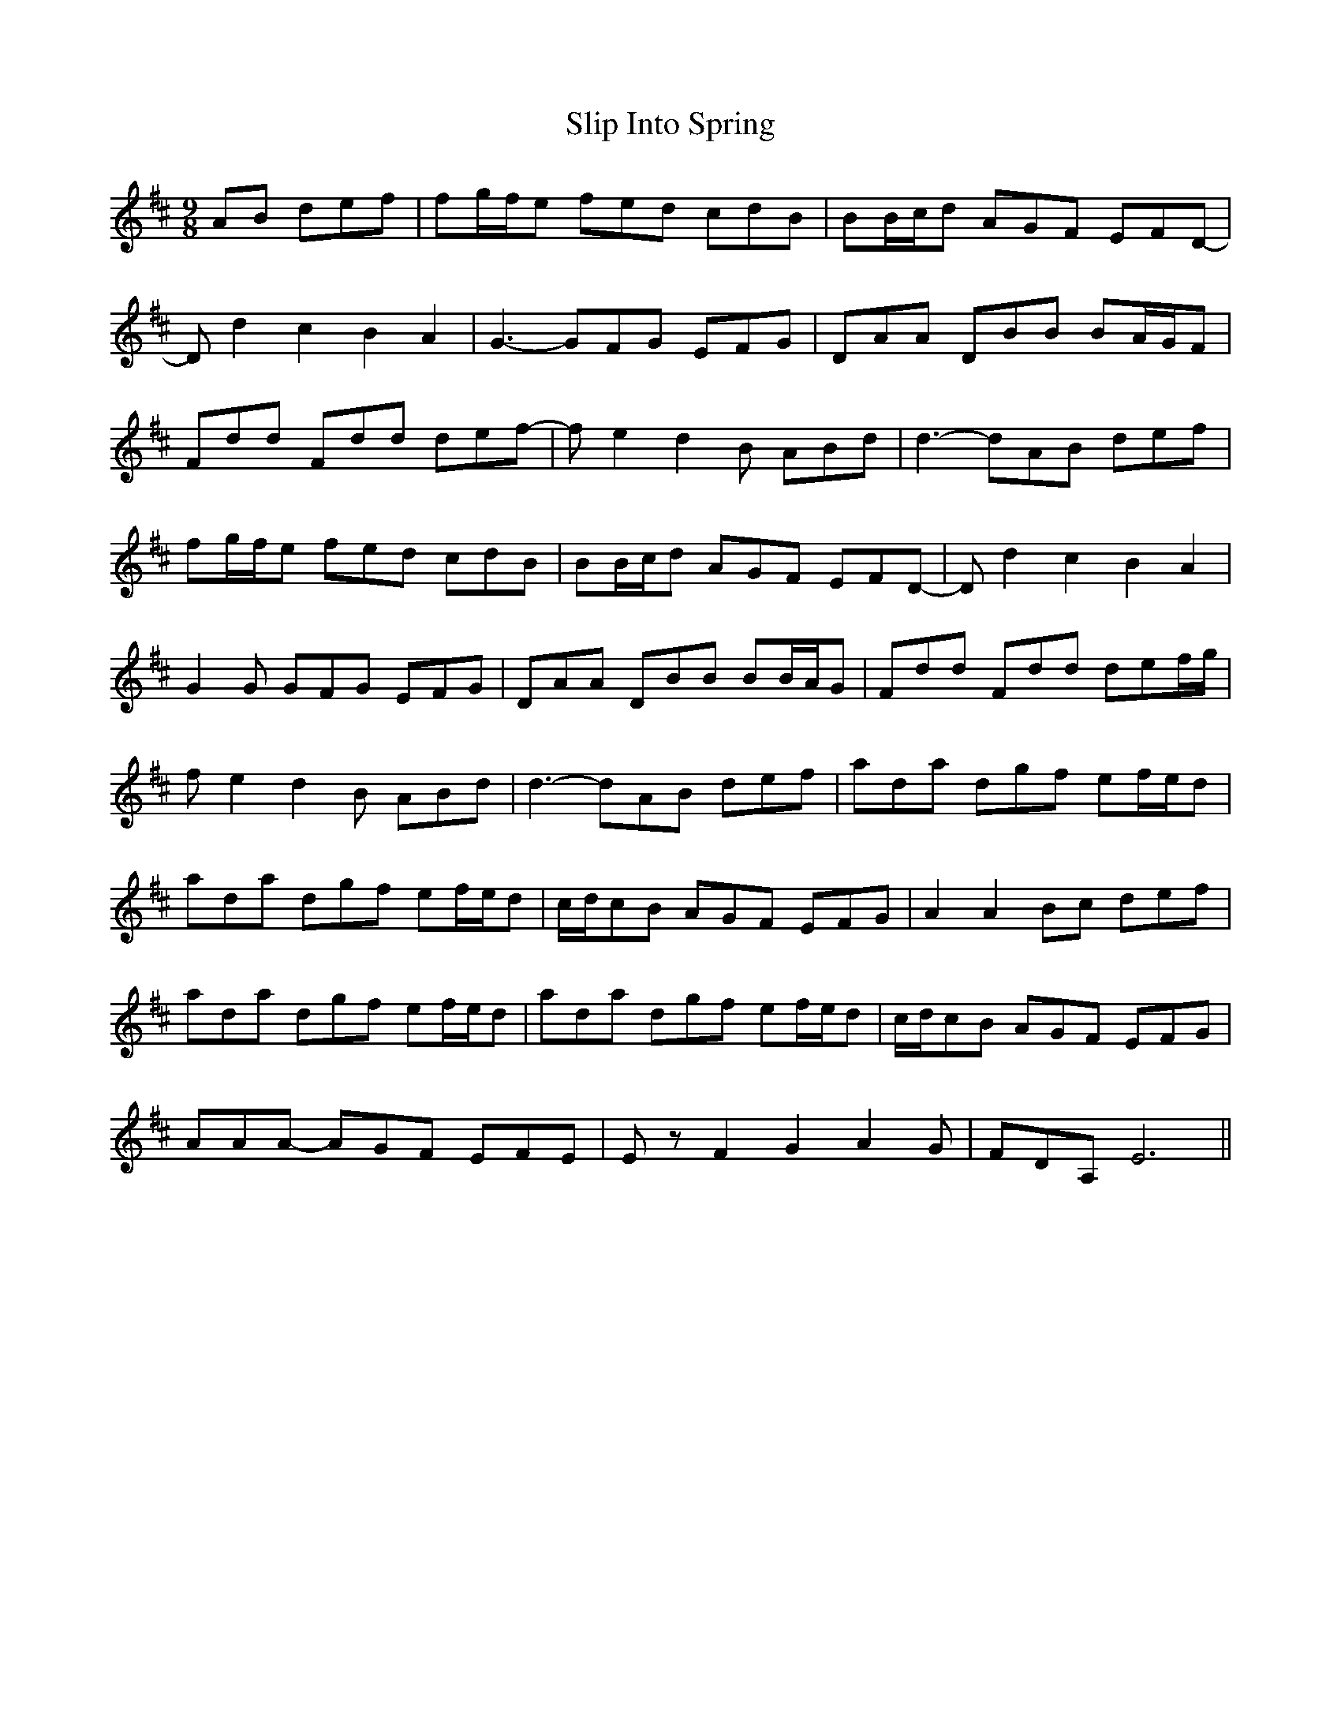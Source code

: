 X: 37512
T: Slip Into Spring
R: slip jig
M: 9/8
K: Dmajor
AB def|fg/f/e fed cdB|BB/c/d AGF EFD-|
Dd2 c2B2 A2|G3-GFG EFG|DAA DBB BA/G/F|
Fdd Fdd def|-fe2d2 B ABd|d3-dAB def|
fg/f/e fed cdB|BB/c/d AGF EFD|-Dd2 c2 B2 A2|
G2 G GFG EFG|DAA DBB BB/A/G|Fdd Fdd def/g/|
fe2 d2 B ABd|d3-dAB def|ada dgf ef/e/d|
ada dgf ef/e/d|c/d/cB AGF EFG|A2A2 Bc def|
ada dgf ef/e/d|ada dgf ef/e/d|c/d/cB AGF EFG|
AAA -AGF EFE|E z F2G2A2G|FDA,E6||

